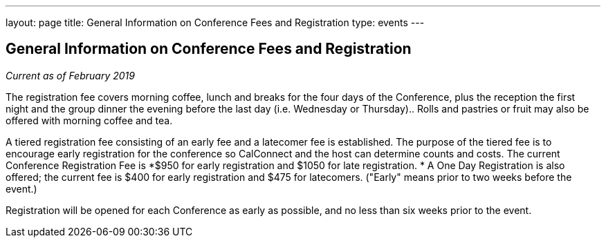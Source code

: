 ---
layout: page
title: General Information on Conference Fees and Registration
type: events
---

== General Information on Conference Fees and Registration

_Current as of February 2019_

The registration fee covers morning coffee, lunch and breaks for the
four days of the Conference, plus the reception the first night and the
group dinner the evening before the last day (i.e. Wednesday or
Thursday)..  Rolls and pastries or fruit may also be offered with
morning coffee and tea.


A tiered registration fee consisting of an early fee and a latecomer fee
is established. The purpose of the tiered fee is to encourage early
registration for the conference so CalConnect and the host can determine
counts and costs. The current Conference Registration Fee is *$950 for
early registration and $1050 for late registration. * A One Day
Registration is also offered; the current fee is $400 for early
registration and $475 for latecomers.  ("Early" means prior to two weeks
before the event.)


Registration will be opened for each Conference as early as possible,
and no less than six weeks prior to the event.
